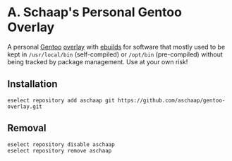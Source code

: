 * A. Schaap's Personal Gentoo Overlay

A personal [[https://www.gentoo.org][Gentoo]] [[https://wiki.gentoo.org/wiki/Ebuild_repository][overlay]] with [[https://wiki.gentoo.org/wiki/Ebuild][ebuilds]] for software that mostly used to be kept in =/usr/local/bin= (self-compiled) or =/opt/bin= (pre-compiled) without being tracked by package management.
Use at your own risk!

** Installation
#+begin_src shell
eselect repository add aschaap git https://github.com/aschaap/gentoo-overlay.git
#+end_src

** Removal
#+begin_src shell
eselect repository disable aschaap
eselect repository remove aschaap
#+end_src
